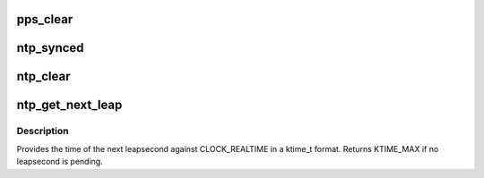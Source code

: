 .. -*- coding: utf-8; mode: rst -*-
.. src-file: kernel/time/ntp.c

.. _`pps_clear`:

pps_clear
=========

.. c:function:: void pps_clear( void)

    Clears the PPS state variables

    :param  void:
        no arguments

.. _`ntp_synced`:

ntp_synced
==========

.. c:function:: int ntp_synced( void)

    Returns 1 if the NTP status is not UNSYNC

    :param  void:
        no arguments

.. _`ntp_clear`:

ntp_clear
=========

.. c:function:: void ntp_clear( void)

    Clears the NTP state variables

    :param  void:
        no arguments

.. _`ntp_get_next_leap`:

ntp_get_next_leap
=================

.. c:function:: ktime_t ntp_get_next_leap( void)

    Returns the next leapsecond in CLOCK_REALTIME ktime_t

    :param  void:
        no arguments

.. _`ntp_get_next_leap.description`:

Description
-----------

Provides the time of the next leapsecond against CLOCK_REALTIME in
a ktime_t format. Returns KTIME_MAX if no leapsecond is pending.

.. This file was automatic generated / don't edit.

